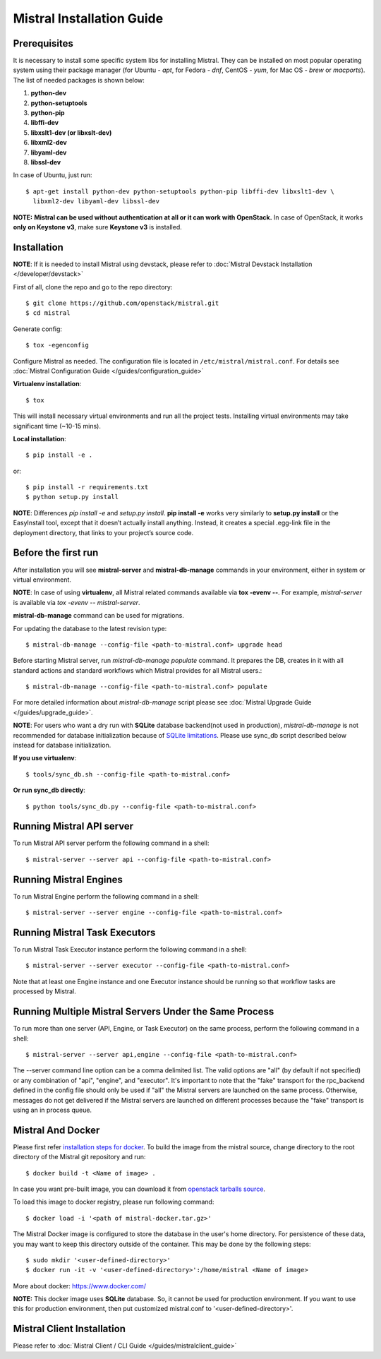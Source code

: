 Mistral Installation Guide
==========================

Prerequisites
-------------

It is necessary to install some specific system libs for installing Mistral.
They can be installed on most popular operating system using their package
manager (for Ubuntu - *apt*, for Fedora - *dnf*, CentOS - *yum*, for Mac OS -
*brew* or *macports*).
The list of needed packages is shown below:

1. **python-dev**
2. **python-setuptools**
3. **python-pip**
4. **libffi-dev**
5. **libxslt1-dev (or libxslt-dev)**
6. **libxml2-dev**
7. **libyaml-dev**
8. **libssl-dev**

In case of Ubuntu, just run::

    $ apt-get install python-dev python-setuptools python-pip libffi-dev libxslt1-dev \
      libxml2-dev libyaml-dev libssl-dev

**NOTE:** **Mistral can be used without authentication at all or it can work
with OpenStack.** In case of OpenStack, it works **only on Keystone v3**, make
sure **Keystone v3** is installed.

Installation
------------

**NOTE**: If it is needed to install Mistral using devstack, please refer to :doc:`Mistral Devstack Installation </developer/devstack>`

First of all, clone the repo and go to the repo directory::

    $ git clone https://github.com/openstack/mistral.git
    $ cd mistral

Generate config::

    $ tox -egenconfig

Configure Mistral as needed. The configuration file is located in ``/etc/mistral/mistral.conf``.
For details see :doc:`Mistral Configuration Guide </guides/configuration_guide>`

**Virtualenv installation**::

    $ tox

This will install necessary virtual environments and run all the project tests.
Installing virtual environments may take significant time (~10-15 mins).

**Local installation**::

    $ pip install -e .

or::

    $ pip install -r requirements.txt
    $ python setup.py install

**NOTE**: Differences *pip install -e* and *setup.py install*. **pip install -e**
works very similarly to **setup.py install** or the EasyInstall tool, except
that it doesn’t actually install anything. Instead, it creates a special
.egg-link file in the deployment directory, that links to your project’s
source code.

Before the first run
--------------------

After installation you will see **mistral-server** and **mistral-db-manage** commands
in your environment, either in system or virtual environment.

**NOTE**: In case of using **virtualenv**, all Mistral related commands available via
**tox -evenv --**. For example, *mistral-server* is available via 
*tox -evenv -- mistral-server*.

**mistral-db-manage** command can be used for migrations.

For updating the database to the latest revision type::

    $ mistral-db-manage --config-file <path-to-mistral.conf> upgrade head

Before starting Mistral server, run *mistral-db-manage populate* command.
It prepares the DB, creates in it with all standard actions and standard
workflows which Mistral provides for all Mistral users.::

    $ mistral-db-manage --config-file <path-to-mistral.conf> populate

For more detailed information about *mistral-db-manage* script please see :doc:`Mistral Upgrade Guide </guides/upgrade_guide>`.

**NOTE**: For users who want a dry run with **SQLite** database backend(not
used in production), *mistral-db-manage* is not recommended for database
initialization because of `SQLite limitations <http://www.sqlite.org/omitted.html>`_.
Please use sync_db script described below instead for database initialization.

**If you use virtualenv**::

    $ tools/sync_db.sh --config-file <path-to-mistral.conf>

**Or run sync_db directly**::

    $ python tools/sync_db.py --config-file <path-to-mistral.conf>

Running Mistral API server
--------------------------

To run Mistral API server perform the following command in a shell::

    $ mistral-server --server api --config-file <path-to-mistral.conf>

Running Mistral Engines
-----------------------

To run Mistral Engine perform the following command in a shell::

    $ mistral-server --server engine --config-file <path-to-mistral.conf>

Running Mistral Task Executors
------------------------------
To run Mistral Task Executor instance perform the following command in a shell::

    $ mistral-server --server executor --config-file <path-to-mistral.conf>

Note that at least one Engine instance and one Executor instance should be
running so that workflow tasks are processed by Mistral.

Running Multiple Mistral Servers Under the Same Process
-------------------------------------------------------
To run more than one server (API, Engine, or Task Executor) on the same process,
perform the following command in a shell::

    $ mistral-server --server api,engine --config-file <path-to-mistral.conf>

The --server command line option can be a comma delimited list. The valid 
options are "all" (by default if not specified) or any combination of "api",
"engine", and "executor". It's important to note that the "fake" transport for
the rpc_backend defined in the config file should only be used if "all" the
Mistral servers are launched on the same process. Otherwise, messages do not
get delivered if the Mistral servers are launched on different processes
because the "fake" transport is using an in process queue.

Mistral And Docker
------------------
Please first refer `installation steps for docker <https://docs.docker.com/installation/>`_.
To build the image from the mistral source, change directory to the root
directory of the Mistral git repository and run::

    $ docker build -t <Name of image> .

In case you want pre-built image, you can download it from `openstack tarballs source <https://tarballs.openstack.org/mistral/images/mistral-docker.tar.gz>`_.

To load this image to docker registry, please run following command::

    $ docker load -i '<path of mistral-docker.tar.gz>'

The Mistral Docker image is configured to store the database in the user's home
directory. For persistence of these data, you may want to keep this directory 
outside of the container. This may be done by the following steps::

    $ sudo mkdir '<user-defined-directory>'
    $ docker run -it -v '<user-defined-directory>':/home/mistral <Name of image>

More about docker: https://www.docker.com/

**NOTE:** This docker image uses **SQLite** database. So, it cannot be used for
production environment. If you want to use this for production environment,
then put customized mistral.conf to '<user-defined-directory>'.

Mistral Client Installation
---------------------------

Please refer to :doc:`Mistral Client / CLI Guide </guides/mistralclient_guide>`
